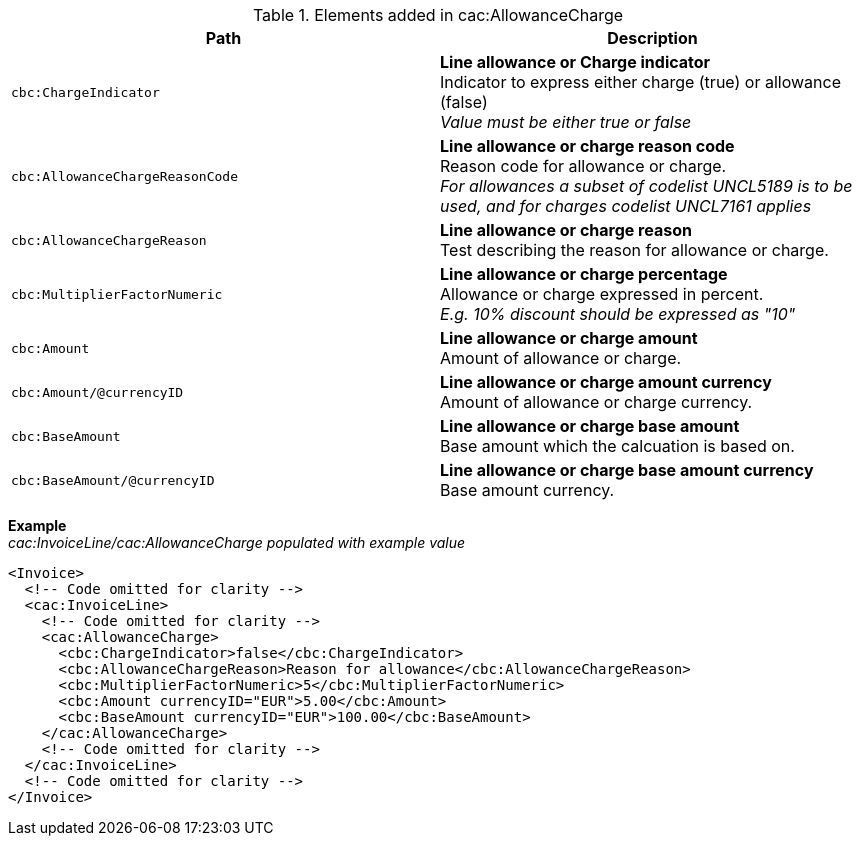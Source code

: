.Elements added in cac:AllowanceCharge
|===
|Path |Description

|`cbc:ChargeIndicator`
|**Line allowance or Charge indicator** +
Indicator to express either charge (true) or allowance (false) +
__Value must be either true or false__
|`cbc:AllowanceChargeReasonCode`
|**Line allowance or charge reason code** +
Reason code for allowance or charge. +
__For allowances a subset of codelist UNCL5189 is to be used, and for charges codelist UNCL7161 applies__
|`cbc:AllowanceChargeReason`
|**Line allowance or charge reason** +
Test describing the reason for allowance or charge.
|`cbc:MultiplierFactorNumeric`
|**Line allowance or charge percentage** +
Allowance or charge expressed in percent. +
__E.g. 10% discount should be expressed as "10"__
|`cbc:Amount`
|**Line allowance or charge amount** +
Amount of allowance or charge.
|`cbc:Amount/@currencyID`
|**Line allowance or charge amount currency** +
Amount of allowance or charge currency.
|`cbc:BaseAmount`
|**Line allowance or charge base amount** +
Base amount which the calcuation is based on.
|`cbc:BaseAmount/@currencyID`
|**Line allowance or charge base amount currency** +
Base amount currency.
|===

*Example* +
_cac:InvoiceLine/cac:AllowanceCharge populated with example value_
[source,xml]
----
<Invoice>
  <!-- Code omitted for clarity -->
  <cac:InvoiceLine>
    <!-- Code omitted for clarity -->
    <cac:AllowanceCharge>
      <cbc:ChargeIndicator>false</cbc:ChargeIndicator>
      <cbc:AllowanceChargeReason>Reason for allowance</cbc:AllowanceChargeReason>
      <cbc:MultiplierFactorNumeric>5</cbc:MultiplierFactorNumeric>
      <cbc:Amount currencyID="EUR">5.00</cbc:Amount>
      <cbc:BaseAmount currencyID="EUR">100.00</cbc:BaseAmount>
    </cac:AllowanceCharge>
    <!-- Code omitted for clarity -->
  </cac:InvoiceLine>
  <!-- Code omitted for clarity -->
</Invoice>
----
